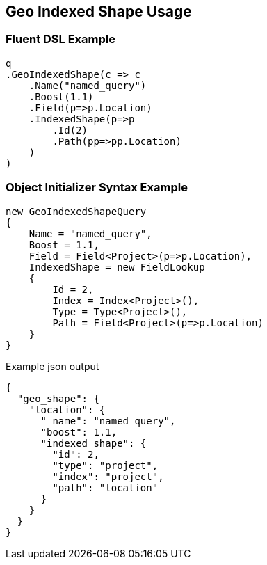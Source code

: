 :ref_current: https://www.elastic.co/guide/en/elasticsearch/reference/current

:github: https://github.com/elastic/elasticsearch-net

:imagesdir: ../../../../images/

[[geo-indexed-shape-usage]]
== Geo Indexed Shape Usage

=== Fluent DSL Example

[source,csharp]
----
q
.GeoIndexedShape(c => c
    .Name("named_query")
    .Boost(1.1)
    .Field(p=>p.Location)
    .IndexedShape(p=>p
        .Id(2)
        .Path(pp=>pp.Location)
    )
)
----

=== Object Initializer Syntax Example

[source,csharp]
----
new GeoIndexedShapeQuery
{
    Name = "named_query",
    Boost = 1.1,
    Field = Field<Project>(p=>p.Location),
    IndexedShape = new FieldLookup
    {
        Id = 2,
        Index = Index<Project>(),
        Type = Type<Project>(),
        Path = Field<Project>(p=>p.Location)
    }
}
----

[source,javascript]
.Example json output
----
{
  "geo_shape": {
    "location": {
      "_name": "named_query",
      "boost": 1.1,
      "indexed_shape": {
        "id": 2,
        "type": "project",
        "index": "project",
        "path": "location"
      }
    }
  }
}
----


